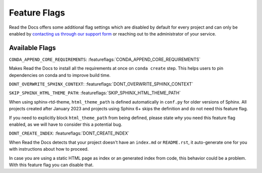 Feature Flags
=============

Read the Docs offers some additional flag settings
which are disabled by default for every project
and can only be enabled by `contacting us through our support form`_
or reaching out to the administrator of your service.

.. _contacting us through our support form: https://docs.readthedocs.io/en/stable/support.html

Available Flags
---------------

``CONDA_APPEND_CORE_REQUIREMENTS``: :featureflags:`CONDA_APPEND_CORE_REQUIREMENTS`

Makes Read the Docs to install all the requirements at once on ``conda create`` step.
This helps users to pin dependencies on conda and to improve build time.

``DONT_OVERWRITE_SPHINX_CONTEXT``: :featureflags:`DONT_OVERWRITE_SPHINX_CONTEXT`

``SKIP_SPHINX_HTML_THEME_PATH``: :featureflags:`SKIP_SPHINX_HTML_THEME_PATH`

When using sphinx-rtd-theme, ``html_theme_path`` is defined automatically in ``conf.py`` for older versions of Sphinx.
All projects created after January 2023 and projects using Sphinx 6+ skips the definition and do not need this feature flag.

If you need to explicitly block ``html_theme_path`` from being defined,
please state *why* you need this feature flag enabled,
as we will have to consider this a potential bug.

``DONT_CREATE_INDEX``: :featureflags:`DONT_CREATE_INDEX`

When Read the Docs detects that your project doesn't have an ``index.md`` or ``README.rst``,
it auto-generate one for you with instructions about how to proceed.

In case you are using a static HTML page as index or an generated index from code,
this behavior could be a problem. With this feature flag you can disable that.
